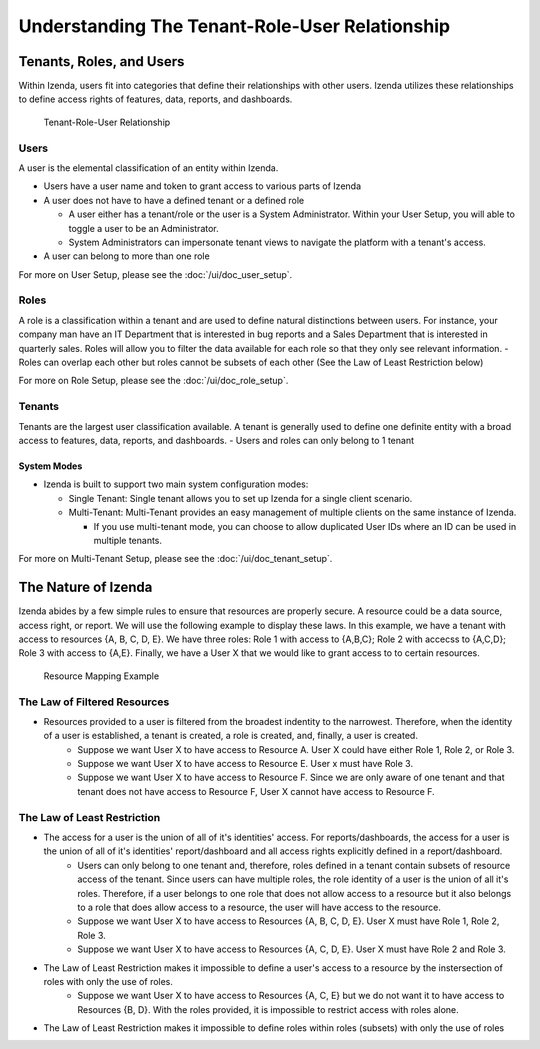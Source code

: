 ================================================
Understanding The Tenant-Role-User Relationship
================================================

-------------------------
Tenants, Roles, and Users
-------------------------

Within Izenda, users fit into categories that define their relationships
with other users. Izenda utilizes these relationships to define access
rights of features, data, reports, and dashboards. 

.. figure:: /_static/images/Tenant-role-user6.jpg

   Tenant-Role-User Relationship

Users
-----

A user is the elemental classification of an entity within Izenda.

-  Users have a user name and token to grant access to various parts of
   Izenda
-  A user does not have to have a defined tenant or a defined role

   -  A user either has a tenant/role or the user is a System
      Administrator. Within your User Setup, you will able to toggle a
      user to be an Administrator.
   -  System Administrators can impersonate tenant views to navigate the
      platform with a tenant's access.
- A user can belong to more than one role

For more on User Setup, please see the :doc:`/ui/doc_user_setup`.


Roles
-----

A role is a classification within a tenant and are used to define
natural distinctions between users. For instance, your company man have
an IT Department that is interested in bug reports and a Sales
Department that is interested in quarterly sales. Roles will allow you
to filter the data available for each role so that they only see
relevant information.
- Roles can overlap each other but roles cannot be subsets of each other (See the Law of Least Restriction below)


For more on Role Setup, please see the :doc:`/ui/doc_role_setup`.

Tenants
-------

Tenants are the largest user classification available. A tenant is
generally used to define one definite entity with a broad access to
features, data, reports, and dashboards.
- Users and roles can only belong to 1 tenant

System Modes
~~~~~~~~~~~~

-  Izenda is built to support two main system configuration modes:

   -  Single Tenant: Single tenant allows you to set up Izenda for a
      single client scenario.
   -  Multi-Tenant: Multi-Tenant provides an easy management of multiple
      clients on the same instance of Izenda.

      -  If you use multi-tenant mode, you can choose to allow
         duplicated User IDs where an ID can be used in multiple
         tenants.

For more on Multi-Tenant Setup, please see the :doc:`/ui/doc_tenant_setup`.


--------------------
The Nature of Izenda
--------------------

Izenda abides by a few simple rules to ensure that resources are properly secure. A resource could be a data source, access right, or report. We will use the following example to display these laws. In this example, we have a tenant with access to resources {A, B, C, D, E}. We have three roles: Role 1 with access to {A,B,C}; Role 2 with accecss to {A,C,D}; Role 3 with access to {A,E}. Finally, we have a User X that we would like to grant access to to certain resources. 


.. figure:: /_static/images/resource_mapping_example.png

   Resource Mapping Example

The Law of Filtered Resources
-----------------------------
- Resources provided to a user is filtered from the broadest indentity to the narrowest. Therefore, when the identity of a user is established, a tenant is created, a role is created, and, finally, a user is created.
   -  Suppose we want User X to have access to Resource A. User X could have either Role 1, Role 2, or Role 3.
   -  Suppose we want User X to have access to Resource E. User x must have Role 3.
   -  Suppose we want User X to have access to Resource F. Since we are only aware of one tenant and that tenant does not have access to Resource F, User X cannot have access to Resource F.


The Law of Least Restriction
----------------------------
- The access for a user is the union of all of it's identities' access. For reports/dashboards, the access for a user is the union of all of it's identities' report/dashboard and all access rights explicitly defined in a report/dashboard.
   -  Users can only belong to one tenant and, therefore, roles defined in a tenant contain subsets of resource access of the tenant. Since users can have multiple roles, the role identity of a user is the union of all it's roles. Therefore, if a user belongs to one role that does not allow access to a resource but it also belongs to a role that does allow access to a resource, the user will have access to the resource.
   - Suppose we want User X to have access to Resources {A, B, C, D, E}. User X must have Role 1, Role 2, Role 3.
   - Suppose we want User X to have access to Resources {A, C, D, E}. User X must have Role 2 and Role 3.
- The Law of Least Restriction makes it impossible to define a user's access to a resource by the instersection of roles with only the use of roles.
   - Suppose we want User X to have access to Resources {A, C, E} but we do not want it to have access to Resources {B, D}. With the roles provided, it is impossible to restrict access with roles alone.
- The Law of Least Restriction makes it impossible to define roles within roles (subsets) with only the use of roles
 

